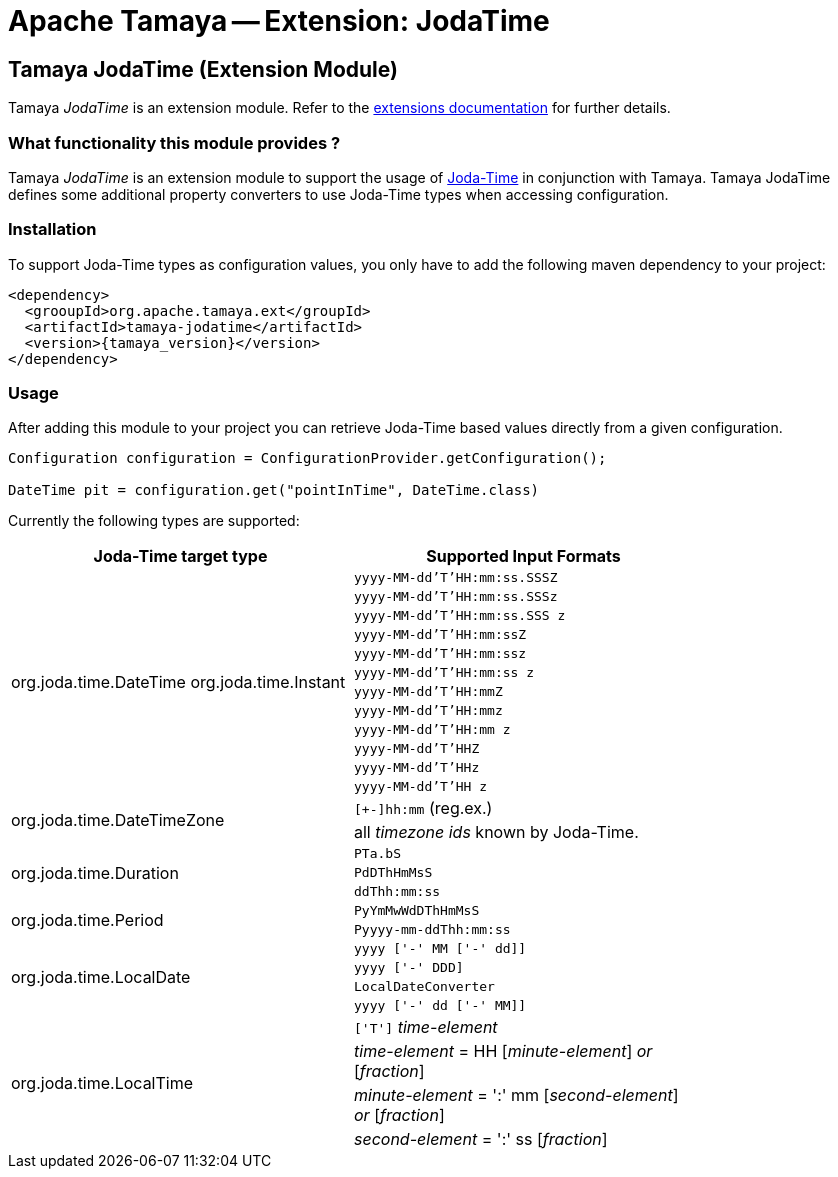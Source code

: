:jbake-type: page
:jbake-status: published

= Apache Tamaya -- Extension: JodaTime

toc::[]

[[JodaTime]]
== Tamaya JodaTime (Extension Module)
Tamaya _JodaTime_ is an extension module. Refer to the link:../extensions.html[extensions documentation] for further details.

=== What functionality this module provides ?

Tamaya _JodaTime_ is an extension module to support the usage of http://www.joda.org/joda-time/[Joda-Time]
in conjunction with Tamaya. Tamaya JodaTime defines some additional property
converters to use Joda-Time types when accessing configuration.


=== Installation

To support Joda-Time types as configuration values, you only have to add the following
maven dependency to your project:

[source, listing]
-----------------------------------------------
<dependency>
  <grooupId>org.apache.tamaya.ext</groupId>
  <artifactId>tamaya-jodatime</artifactId>
  <version>{tamaya_version}</version>
</dependency>
-----------------------------------------------


=== Usage

After adding this module to your project you can retrieve
Joda-Time based values directly from a given configuration.

[source,java]
-----------------------------------------------
Configuration configuration = ConfigurationProvider.getConfiguration();

DateTime pit = configuration.get("pointInTime", DateTime.class)
-----------------------------------------------

Currently the following types are supported:


[width="80%",options=header]
|================================================================
| Joda-Time target type              | Supported Input Formats
.12+^.<| +org.joda.time.DateTime+ +org.joda.time.Instant+  | `yyyy-MM-dd'T'HH:mm:ss.SSSZ`
           | `yyyy-MM-dd'T'HH:mm:ss.SSSz`
                                     | `yyyy-MM-dd'T'HH:mm:ss.SSS z`
                                     | `yyyy-MM-dd'T'HH:mm:ssZ`
                                     | `yyyy-MM-dd'T'HH:mm:ssz`
                                     | `yyyy-MM-dd'T'HH:mm:ss z`
                                     | `yyyy-MM-dd'T'HH:mmZ`
                                     | `yyyy-MM-dd'T'HH:mmz`
                                     | `yyyy-MM-dd'T'HH:mm z`
                                     | `yyyy-MM-dd'T'HHZ`
                                     | `yyyy-MM-dd'T'HHz`
                                     | `yyyy-MM-dd'T'HH z`
.2+^.<| +org.joda.time.DateTimeZone+ | `[+-]hh:mm` (reg.ex.)
                                     | all _timezone ids_ known by Joda-Time.
.3+^.<| +org.joda.time.Duration+     | `PTa.bS`
                                     | `PdDThHmMsS`
                                     | `ddThh:mm:ss`
.2+^.<| +org.joda.time.Period+       | `PyYmMwWdDThHmMsS`
                                     | `Pyyyy-mm-ddThh:mm:ss`
.4+^.<| +org.joda.time.LocalDate+    | `yyyy ['-' MM ['-' dd]]`
                                     | `yyyy ['-' DDD]`
                                     | `LocalDateConverter`
                                     | `yyyy ['-' dd ['-' MM]]`
.4+^.<| +org.joda.time.LocalTime+    | `['T']` _time-element_
                                     |  _time-element_ = HH [_minute-element_] _or_ [_fraction_]
                                     |  _minute-element_ = ':' mm [_second-element_] _or_ [_fraction_]
                                     |  _second-element_ = ':' ss [_fraction_]
                                     |  _fraction_       = ('.' _or_ ',') digit+`
|================================================================


